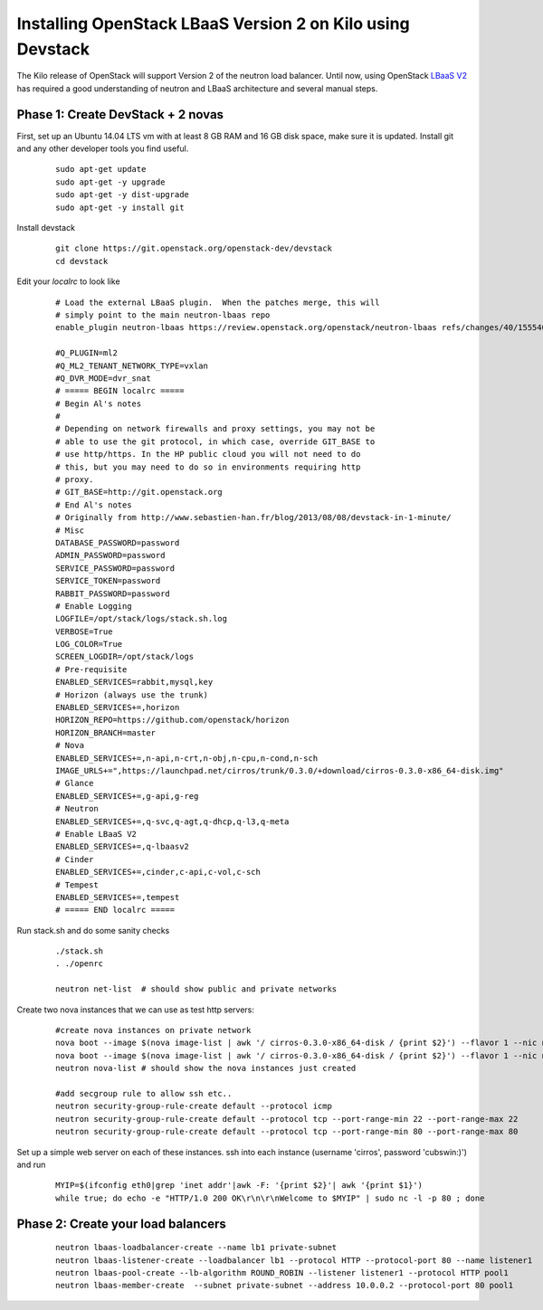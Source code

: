 Installing OpenStack LBaaS Version 2 on Kilo using Devstack
============================================================

The Kilo release of OpenStack will support Version 2 of the neutron load balancer. Until now, using OpenStack `LBaaS V2 <http://docs.openstack.org/api/openstack-network/2.0/content/lbaas_ext.html>`_ has required a good understanding of neutron and LBaaS architecture and several manual steps.


Phase 1: Create DevStack + 2 novas
-----------------------------------

First, set up an Ubuntu 14.04 LTS vm with at least 8 GB RAM and 16 GB disk space, make sure it is updated. Install git and any other developer tools you find useful.

  ::

    sudo apt-get update
    sudo apt-get -y upgrade
    sudo apt-get -y dist-upgrade
    sudo apt-get -y install git

Install devstack

  ::

    git clone https://git.openstack.org/openstack-dev/devstack
    cd devstack


Edit your `localrc` to look like

  ::

    # Load the external LBaaS plugin.  When the patches merge, this will
    # simply point to the main neutron-lbaas repo
    enable_plugin neutron-lbaas https://review.openstack.org/openstack/neutron-lbaas refs/changes/40/155540/11

    #Q_PLUGIN=ml2
    #Q_ML2_TENANT_NETWORK_TYPE=vxlan
    #Q_DVR_MODE=dvr_snat
    # ===== BEGIN localrc =====
    # Begin Al's notes
    #
    # Depending on network firewalls and proxy settings, you may not be
    # able to use the git protocol, in which case, override GIT_BASE to
    # use http/https. In the HP public cloud you will not need to do
    # this, but you may need to do so in environments requiring http
    # proxy.
    # GIT_BASE=http://git.openstack.org
    # End Al's notes
    # Originally from http://www.sebastien-han.fr/blog/2013/08/08/devstack-in-1-minute/
    # Misc
    DATABASE_PASSWORD=password
    ADMIN_PASSWORD=password
    SERVICE_PASSWORD=password
    SERVICE_TOKEN=password
    RABBIT_PASSWORD=password
    # Enable Logging
    LOGFILE=/opt/stack/logs/stack.sh.log
    VERBOSE=True
    LOG_COLOR=True
    SCREEN_LOGDIR=/opt/stack/logs
    # Pre-requisite
    ENABLED_SERVICES=rabbit,mysql,key
    # Horizon (always use the trunk)
    ENABLED_SERVICES+=,horizon
    HORIZON_REPO=https://github.com/openstack/horizon
    HORIZON_BRANCH=master
    # Nova
    ENABLED_SERVICES+=,n-api,n-crt,n-obj,n-cpu,n-cond,n-sch
    IMAGE_URLS+=",https://launchpad.net/cirros/trunk/0.3.0/+download/cirros-0.3.0-x86_64-disk.img"
    # Glance
    ENABLED_SERVICES+=,g-api,g-reg
    # Neutron
    ENABLED_SERVICES+=,q-svc,q-agt,q-dhcp,q-l3,q-meta
    # Enable LBaaS V2
    ENABLED_SERVICES+=,q-lbaasv2
    # Cinder
    ENABLED_SERVICES+=,cinder,c-api,c-vol,c-sch
    # Tempest
    ENABLED_SERVICES+=,tempest
    # ===== END localrc =====

Run stack.sh and do some sanity checks

  ::

    ./stack.sh
    . ./openrc

    neutron net-list  # should show public and private networks

Create two nova instances that we can use as test http servers:

  ::

    #create nova instances on private network
    nova boot --image $(nova image-list | awk '/ cirros-0.3.0-x86_64-disk / {print $2}') --flavor 1 --nic net-id=$(neutron net-list | awk '/ private / {print $2}') node1
    nova boot --image $(nova image-list | awk '/ cirros-0.3.0-x86_64-disk / {print $2}') --flavor 1 --nic net-id=$(neutron net-list | awk '/ private / {print $2}') node2
    neutron nova-list # should show the nova instances just created

    #add secgroup rule to allow ssh etc..
    neutron security-group-rule-create default --protocol icmp
    neutron security-group-rule-create default --protocol tcp --port-range-min 22 --port-range-max 22
    neutron security-group-rule-create default --protocol tcp --port-range-min 80 --port-range-max 80
	
Set up a simple web server on each of these instances. ssh into each instance (username 'cirros', password 'cubswin:)') and run

 ::

    MYIP=$(ifconfig eth0|grep 'inet addr'|awk -F: '{print $2}'| awk '{print $1}')
    while true; do echo -e "HTTP/1.0 200 OK\r\n\r\nWelcome to $MYIP" | sudo nc -l -p 80 ; done

Phase 2: Create your load balancers
------------------------------------

 ::

    neutron lbaas-loadbalancer-create --name lb1 private-subnet
    neutron lbaas-listener-create --loadbalancer lb1 --protocol HTTP --protocol-port 80 --name listener1
    neutron lbaas-pool-create --lb-algorithm ROUND_ROBIN --listener listener1 --protocol HTTP pool1
    neutron lbaas-member-create  --subnet private-subnet --address 10.0.0.2 --protocol-port 80 pool1

